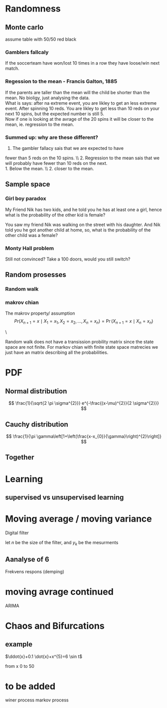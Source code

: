 #+LATEX_CLASS: article
#+LATEX_CLASS_OPTIONS: [a4paper,12pt]
#+OPTIONS: H:3 num:3
#+LATEX_HEADER: \usepackage[margin=3cm]{geometry} 	   % Choose your margin here. 
#+LATEX_HEADER: \usepackage{tikz,pgfplots} 
#+LATEX_HEADER: \usetikzlibrary{calc,patterns,arrows,decorations.pathmorphing,decorations.markings}
#+LATEX_HEADER: \usetikzlibrary{circuits}
#+LATEX_HEADER: \usepackage{randomwalk}
#+LATEX_HEADER: \usepackage{schemabloc}
#+LATEX_HEADER: \usepackage{blox}
#+LATEX_HEADER: \usepackage{array,makecell,multirow} 
#+LATEX_HEADER: \pgfplotsset{width=16cm,height=6cm, compat=1.8}
#+LATEX_HEADER: \usepackage{amsmath,mathtools,amssymb,mathrsfs}
#+LATEX_HEADER: \usetikzlibrary{automata, positioning}    



\newpage
* Randomness 


** Monte carlo
assume table with 50/50 red black
*** Gamblers fallcaly 
If the soccerteam have won/lost 10 times in a row
 they have loose/win next match. 


*** Regession to the mean - Francis Galton, 1885 
If the parents are taller than the mean will the child 
be shorter than the mean. No bioligy, just analysing the 
data.\\
What is says: after na extreme event, you are likley to
 get an less extreme event. After spinning 10 reds. You 
are likley to get less than 10 reds on your next 
10 spins, but the expected number is still 5. \\
Now if one is looking at the avrage of the 20 
spins it will be closer to the mean, ie. 
regression to the mean. 



*** Summed up: why are these different?
1. The gambler fallacy sais that we are expected to have 
fewer than 5 reds on the 10 spins. \\ 2. Regression to the mean
 sais that we will probably have fewer than 10 reds on the next. \\
1. Below the mean. \\ 2. closer to the mean.



** Sample space
*** Girl boy paradox 
My Friend Nik has two kids, and he told you he has at least one a girl, hence what is the probability of the other kid is female?

\begin{equation*}
\begin{array}{c|c | c}
{\text { First kid }} & {\text { Second Kid }} &P() \\ 
\hline \text { Boy } & {\text { Boy }} &1/4  \\
 {\text { Boy }} & {\text { Girl }}    &1/4  \\ 
{\text { Girl }} & {\text { Girl }}    &1/4  \\ 
{\text { Girl }} & {\text { Boy }}     &1/4
\end{array}
\end{equation*}
You saw my friend Nik was walking on the street with his daughter. And Nik told you he got another child at home, so, what is the probability of the other child was a female?

*** Monty Hall problem
\begin{table}[h!]
\centering
\begin{tabular}{l |l |l |l}
Behind door 1 & Behind door 2 & Behind door 3 & P() \\
\hline
Goat          & Goat          & Car           & 1/3 \\
Goat          & Car           & Goat          & 1/3 \\
Car           & Goat          & Goat          & 1/3
\end{tabular}
\end{table}


Still not convinced? Take a 100 doors, would you still switch?


** Random prosesses
   
*** Random walk
  #+BEGIN_COMMENT
  \begin{tikzpicture}
  \node[anchor=center,inner sep=0,every picture/.style={draw=red, thick}](randdes)
      {\RandomWalk {number=800, angles = {0, 90, 180, 270}, degrees}};
  \end{tikzpicture}
#+END_COMMENT

*** makrov chian 
The makrov property/ assumption
$$
 Pr(X_{n+1}=x\mid X_{1}=x_{1},X_{2}=x_{2},\ldots ,X_{n}=x_{n})=\Pr(X_{n+1}=x\mid X_{n}=x_{n})
$$

\begin{equation*}
\begin{aligned} p_{i j} &=\mathbf{P}\left(X_{n+1}=j | X_{n}=i\right) \\ &=\mathbf{P}\left(X_{n+1}=j | X_{n}=i, X_{n-1}, \ldots, X_{0}\right) \end{aligned}
\end{equation*}
    \begin{tikzpicture}[font=\sffamily]

    % Add the states
    \node[state,
          draw=none,
          fill=gray!90!black] (s) {Sunny};
    \node[state,
          right=2cm of s,
          draw=none, 
          fill=gray!90!black] (r) {Rainy};

    % Connect the states with arrows
    \draw[every loop,
          auto=right,
          line width=0.4mm,
          >=latex]
        (s) edge[bend right, auto=left]  node {$$} (r)
        (r) edge[bend right, auto=right] node {0.7} (s)
        (s) edge[loop above]             node {0.4} (s)
        (r) edge[loop above]             node {0.3} (r);
   \end{tikzpicture}
\


Random walk does not have a transission probility matrix since the state space are not finite.
For markov chian with finite state space matrecies we just have an matrix describing all 
the probabilities.


* PDF 
** Normal distribution
$$
\frac{1}{\sqrt{2 \pi \sigma^{2}}} e^{-\frac{(x-\mu)^{2}}{2 \sigma^{2}}}
$$
\begin{tikzpicture}
\begin{axis}[
   clip= false,
	minor tick num=3,
	axis y line=left,
	axis x line=middle,
	xlabel=$x$,ylabel=$y$
	]
	\addplot[smooth,blue,mark=none,
		 domain=-8:8,samples=40] 
		{1/(pi*3*(1+((x-0)/3)^2))};
\end{axis}
\end{tikzpicture}

** Cauchy distribution
$$
\frac{1}{\pi \gamma\left[1+\left(\frac{x-x_{0}}{\gamma}\right)^{2}\right]}
$$

\begin{tikzpicture}
\begin{axis}[
	minor tick num=3,
	axis y line=left,
	axis x line=middle,
	xlabel=$x$,ylabel=$y$
	]
	\addplot[smooth,blue,mark=none,
		 domain=-8:8,samples=40] 
		{1/(pi*5*(1+((x-0)/5)^2))};
\end{axis}
\end{tikzpicture}



** Together
\begin{tikzpicture}
\begin{axis}[
	minor tick num=3,
	axis y line=left,
	axis x line=middle,
	xlabel=$x$,ylabel=$y$
	]
	\addplot[smooth,blue,mark=none,
		 domain=-8:8,samples=40] 
		{1/(4*sqrt(2*pi))*exp(-((x-0)^2)/(2*4^2))};
	\addplot[smooth,blue,mark=none,
		 domain=-8:8,samples=40] 
		{1/(pi*3*(1+((x-0)/3)^2))};
\end{axis}
\end{tikzpicture}


* Learning

** supervised vs unsupervised learning 


\begin{tikzpicture}
\draw [-latex] (-1,0) -- (5,0) node [above left]  {$x$};
\draw [-latex] (0,-1) -- (0,5) node [below right] {$y$};
\draw[dashed]   (6,3) node[solid, cross out,draw=black] {};
\draw[dashed]   (5,2) node[solid, cross out,draw=black] {};
\draw[dashed]   (5.5,4) node[solid, cross out,draw=black] {};
\draw[dashed]   (5,3) node[solid, cross out,draw=black] {};
\draw[dashed]   (2,3) node[solid, fill=white, circle,draw=black] {};
\draw[dashed]   (2,2) node[solid, fill=white, circle,draw=black] {};
\draw[dashed]   (1.4,2) node[solid, fill=white, circle,draw=black] {};
\draw[dashed]   (1,3) node[solid, fill=white, circle,draw=black] {};
\end{tikzpicture}
\begin{tikzpicture}
\draw [-latex] (-1,0) -- (5,0) node [above left]  {$x$};
\draw [-latex] (0,-1) -- (0,5) node [below right] {$y$};
\draw[dashed]   (6,3) node[solid, cross out,draw=black] {};
\draw[dashed]   (5,2) node[solid, cross out,draw=black] {};
\draw[dashed]   (5.5,4) node[solid, cross out,draw=black] {};
\draw[dashed]   (5,3) node[solid, cross out,draw=black] {};
\draw[dashed]   (2,3) node[solid, cross out,draw=black] {};
\draw[dashed]   (2,2) node[solid, cross out,draw=black] {};
\draw[dashed]   (1.4,2) node[solid, cross out,draw=black] {};
\draw[dashed]   (1,3) node[solid, cross out,draw=black] {};
\end{tikzpicture}


\newpage



* Moving average / moving variance 
Digital filter
\begin{equation}
\begin{aligned}
&y(k)=\frac{1}{N+1} \sum_{n=0}^{n} b_{N} u(k-n)\\
&y(k)=b_{0} u(k)+b_{1} u(k-1) \ldots b_{N} u(k-n)
\end{aligned}
\end{equation}


let $n$ be the size of the filter, and $y_k$ be the mesurments
\begin{align*} 
y'_k &=y_{k}\frac{1}{n}+y_{k-1}\frac{1}{n}+y_{k-2}\frac{1}{n}+\dots+y_{k-n+1}\frac{1}{n}\\
     &=\frac{1}{n}\sum_{i=0}^{n-1}y_{k-i} 
\end{align*}


** Aanalyse of 6 
\begin{equation}
\begin{aligned}
&y(k)=\frac{1}{N+1} \sum_{n=0}^{n} u(k-n)\\
&y(k)=\frac{1}{6} \sum_{n=0}^{n} u(k-n)
\end{aligned}
\end{equation}

\begin{equation}
\begin{aligned}
y(k) &=\frac{1}{6}[u(k-n)+u(k-1)+u(k-2)+u(k-3)+u(k-4)+u(k-5)] \\
\mathcal{Z}\{y(k)\} &=\frac{1}{6}\left[z+z^{-1}+z^{-2}+z^{-3}+z^{-4}+z^{-5}\right] \\
Y(z) &=\frac{1}{6} \cdot \frac{1+z^{1}+z^{2}+z^{3}+z^{4}+z^{5}}{z^{5}}
\end{aligned}
\end{equation}


Frekvens respons (demping)
\begin{equation}
\begin{aligned}
&Y(j w)=\frac{1}{6}\left(1+e^{j w T s} \cdots\right)\\
&|Y(w)|=\frac{1}{N}\left|\frac{\sin \left(\frac{w N}{2}\right)}{\sin \left(\frac{w}{2}\right)}\right|
\end{aligned}
\end{equation}



* moving avrage   continued

\begin{align}
X^{AR}_{t}&=c  + \varepsilon _{t}      &+ \sum _{i=1}^{p}\varphi _{i}X_{t-i} .\,                 &                                                 \\
X^{MA}_{t}&=\mu + \varepsilon _{t}     &                                                         &+ \sum_{i=1}^{q}\theta _{i}\varepsilon _{t-i}\,  \\
X^{ARMA}_{t}&=  c+\varepsilon _{t}     &+ \sum _{i=1}^{p}\varphi _{i}X_{t-i}                     &+ \sum_{i=1}^{q}\theta _{i}\varepsilon_{t-i}.\,  
\end{align}

ARIMA

* Chaos and Bifurcations
** example
$\ddot{x}+0.1 \dot{x}+x^{5}=6 \sin t$
\begin{equation}
\begin{array}{l}{x(0)=2, \quad \dot x(0)=3} \\
 {x(0)=2.01, \quad \dot{x}(0)=3.01}\end{array}
\end{equation}
from x 0 to 50 


* to be added
winer process 
markov process
